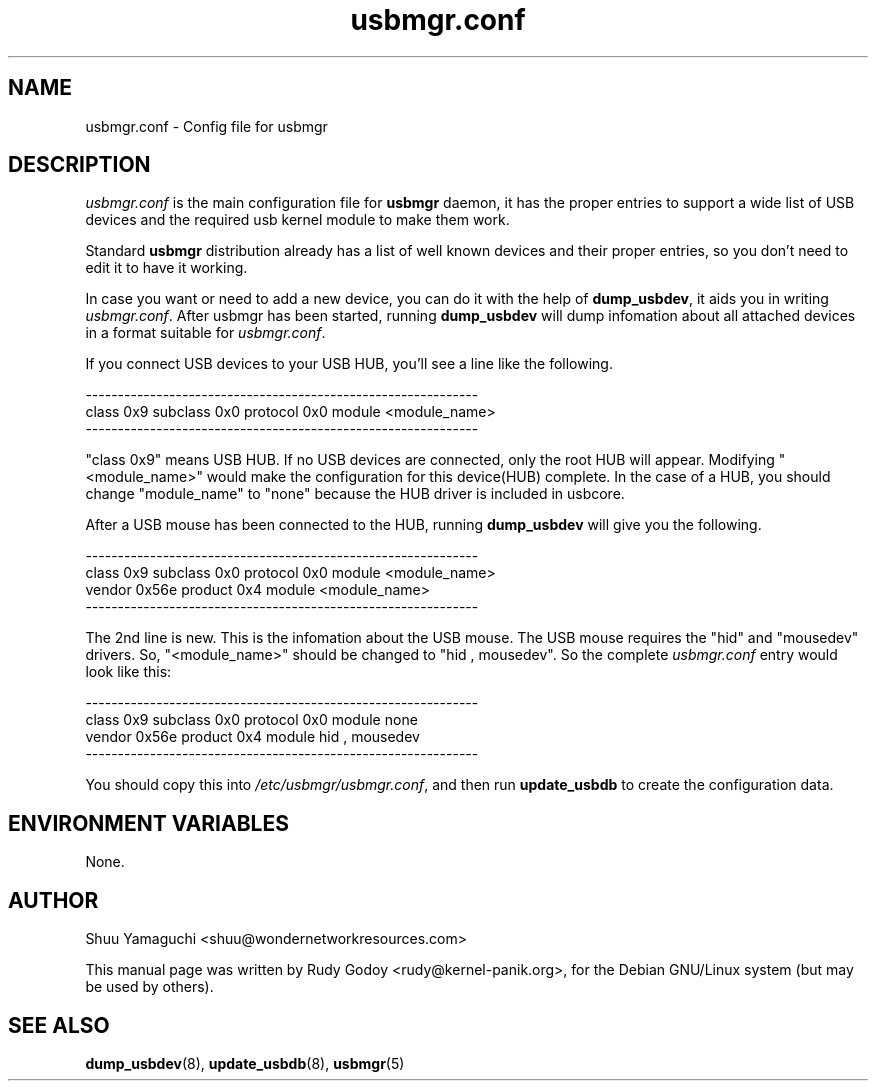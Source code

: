 .TH "usbmgr.conf" "5" "1.0.0" "Shuu Yamaguchi" "USB Utilities"
.SH "NAME"
.LP 
usbmgr.conf \- Config file for usbmgr
.SH "DESCRIPTION"
.PP 
\fIusbmgr.conf\fR is the main configuration file for \fBusbmgr\fR daemon, it has the proper entries to support a wide list of USB devices and the required usb kernel module to make them work.
.PP 
Standard \fBusbmgr\fR distribution already has a list of well known devices and their proper entries, so you don't need to edit it to have it working.
.PP 
In case you want or need to add a new device, you can do it with the help of \fBdump_usbdev\fR, it aids you in writing \fIusbmgr.conf\fR. After usbmgr has been started, running \fBdump_usbdev\fR will dump infomation about all attached devices in a format suitable for \fIusbmgr.conf\fR.
.PP
If you connect USB devices to your USB HUB, you'll see a line like the following.

.nf
-------------------------------------------------------------
class 0x9 subclass 0x0 protocol 0x0 module <module_name>
-------------------------------------------------------------
.fi
.PP
"class 0x9" means USB HUB. If no USB devices are connected, only the root HUB will appear. Modifying "<module_name>" would make the configuration for this device(HUB) complete. In the case of a HUB, you should change "module_name" to "none" because the HUB driver is included in usbcore.
.PP
After a USB mouse has been connected to the HUB, running \fBdump_usbdev\fR will give you the following.

.nf
-------------------------------------------------------------
class 0x9 subclass 0x0 protocol 0x0 module <module_name>
vendor 0x56e product 0x4 module <module_name>
-------------------------------------------------------------
.fi

.PP
The 2nd line is new. This is the infomation about the USB mouse. The USB mouse requires the "hid" and "mousedev" drivers. So, "<module_name>" should be changed to "hid , mousedev". So the complete \fIusbmgr.conf\fR entry would look like this:

.nf
-------------------------------------------------------------
class 0x9 subclass 0x0 protocol 0x0 module none
vendor 0x56e product 0x4 module hid , mousedev
-------------------------------------------------------------
.fi

.PP					        
You should copy this into \fI/etc/usbmgr/usbmgr.conf\fR, and then run \fBupdate_usbdb\fR to create the configuration data.
.SH "ENVIRONMENT VARIABLES"
.LP 
None.
.SH "AUTHOR"
.LP 
Shuu Yamaguchi <shuu@wondernetworkresources.com>
.LP 
This manual page was written by Rudy Godoy <rudy@kernel-panik.org>, for the Debian GNU/Linux system (but may be used by others).
.SH "SEE ALSO"
.BR dump_usbdev (8),
.BR update_usbdb (8),
.BR usbmgr (5)

